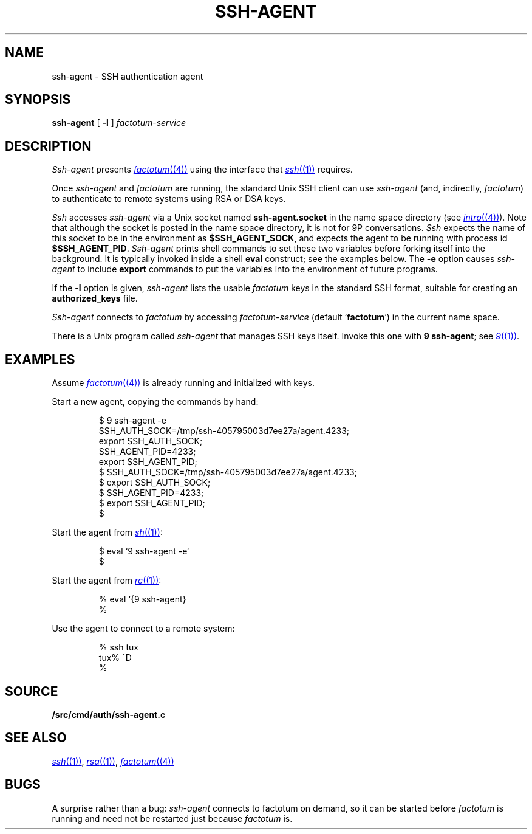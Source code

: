 .TH SSH-AGENT 1
.SH NAME
ssh-agent \- SSH authentication agent
.SH SYNOPSIS
.B ssh-agent
[
.B -l
]
.I factotum-service
.SH DESCRIPTION
.I Ssh-agent
presents
.MR factotum (4)
using the interface that
.MR ssh (1)
requires.
.PP
Once
.I ssh-agent
and
.I factotum
are running, the standard Unix SSH client
can use
.I ssh-agent
(and, indirectly,
.IR factotum )
to authenticate to remote systems using RSA or DSA keys.
.PP
.I Ssh
accesses
.I ssh-agent
via a Unix socket named
.B ssh-agent.socket
in the name space directory
(see
.MR intro (4) ).
Note that although the socket is posted in the name space
directory, it is not for 9P conversations.
.I Ssh
expects the name of this socket to be in the environment as
.BR $SSH_AGENT_SOCK ,
and expects the agent to be running with process id
.BR $SSH_AGENT_PID .
.I Ssh-agent
prints shell commands to set these two variables
before forking itself into the background.
It is typically invoked inside a shell
.B eval
construct; see the examples below.
The 
.B -e
option causes
.I ssh-agent
to include
.B export
commands to put the variables into the environment of future programs.
.PP
If the
.B -l
option is given, 
.I ssh-agent
lists the usable
.I factotum
keys in the standard SSH format, suitable for creating an
.B authorized_keys
file.
.PP
.I Ssh-agent
connects to
.I factotum
by accessing
.I factotum-service
(default
.RB ` factotum ')
in the current name space.
.PP
There is a Unix program called
.I ssh-agent
that manages SSH keys itself.
Invoke this one with
.B 9
.BR ssh-agent ;
see
.MR 9 (1) .
.SH EXAMPLES
Assume
.MR factotum (4)
is already running and initialized with keys.
.PP
Start a new agent, copying the commands by hand:
.IP
.EX
$ 9 ssh-agent -e
SSH_AUTH_SOCK=/tmp/ssh-405795003d7ee27a/agent.4233;
export SSH_AUTH_SOCK;
SSH_AGENT_PID=4233;
export SSH_AGENT_PID;
$ SSH_AUTH_SOCK=/tmp/ssh-405795003d7ee27a/agent.4233;
$ export SSH_AUTH_SOCK;
$ SSH_AGENT_PID=4233;
$ export SSH_AGENT_PID;
$ 
.EE
.PP
Start the agent from
.MR sh (1) :
.IP
.EX
$ eval `9 ssh-agent -e`
$ 
.EE
.PP
Start the agent from
.MR rc (1) :
.IP
.EX
% eval `{9 ssh-agent}
% 
.EE
.PP
Use the agent to connect to a remote system:
.IP
.EX
% ssh tux
tux% ^D
% 
.EE
.SH SOURCE
.B \*9/src/cmd/auth/ssh-agent.c
.SH SEE ALSO
.MR ssh (1) ,
.MR rsa (1) ,
.MR factotum (4)
.SH BUGS
A surprise rather than a bug:
.I ssh-agent
connects to factotum on demand, so it can be
started before
.I factotum
is running and need not be restarted just because
.I factotum
is.
